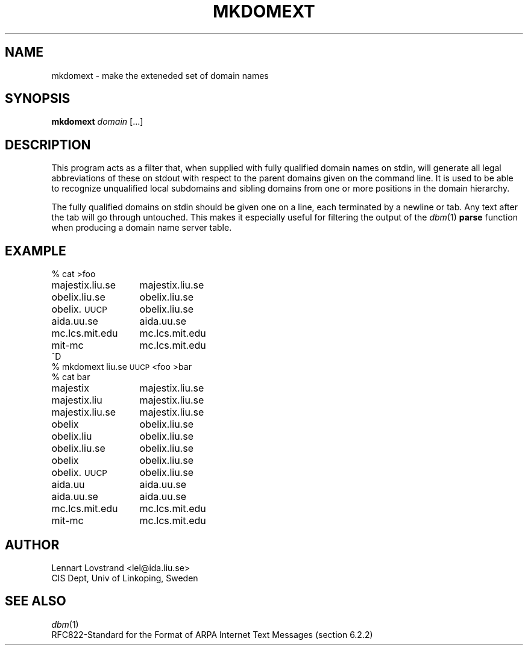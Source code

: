 .TH MKDOMEXT 1 "24 April 1987"				\" -*- nroff -*-
.SH NAME
mkdomext \- make the exteneded set of domain names
.SH SYNOPSIS
.B mkdomext
.IR domain " [\|.\|.\|.\|]"
.SH DESCRIPTION
This program acts as a filter that, when supplied with fully qualified
domain names on stdin, will generate all legal abbreviations of these on
stdout with respect to the parent domains given on the command line.  It
is used to be able to recognize unqualified local subdomains and sibling
domains from one or more positions in the domain hierarchy.
.PP
The fully qualified domains on stdin should be given one on a line, each
terminated by a newline or tab.  Any text after the tab will go through
untouched.  This makes it especially useful for filtering the output of
the
.IR dbm (1)
.B parse
function when producing a domain name server table.
.SH EXAMPLE
.nf
.ta \w'majestix.liu.se'u+5n
% cat >foo
majestix.liu.se	majestix.liu.se
obelix.liu.se	obelix.liu.se
obelix.\s-1UUCP\s+1	obelix.liu.se
aida.uu.se	aida.uu.se
mc.lcs.mit.edu	mc.lcs.mit.edu
mit-mc	mc.lcs.mit.edu
^D
% mkdomext liu.se \s-1UUCP\s+1 <foo >bar
% cat bar
majestix	majestix.liu.se
majestix.liu	majestix.liu.se
majestix.liu.se	majestix.liu.se
obelix	obelix.liu.se
obelix.liu	obelix.liu.se
obelix.liu.se	obelix.liu.se
obelix	obelix.liu.se
obelix.\s-1UUCP\s+1	obelix.liu.se
aida.uu	aida.uu.se
aida.uu.se	aida.uu.se
mc.lcs.mit.edu	mc.lcs.mit.edu
mit-mc	mc.lcs.mit.edu
.SH AUTHOR
.nf
Lennart Lovstrand <lel@ida.liu.se>
CIS Dept, Univ of Linkoping, Sweden
.fi
.SH "SEE ALSO"
.IR dbm (1)
.br
RFC822\-Standard for the Format of ARPA Internet Text Messages
(section 6.2.2)

